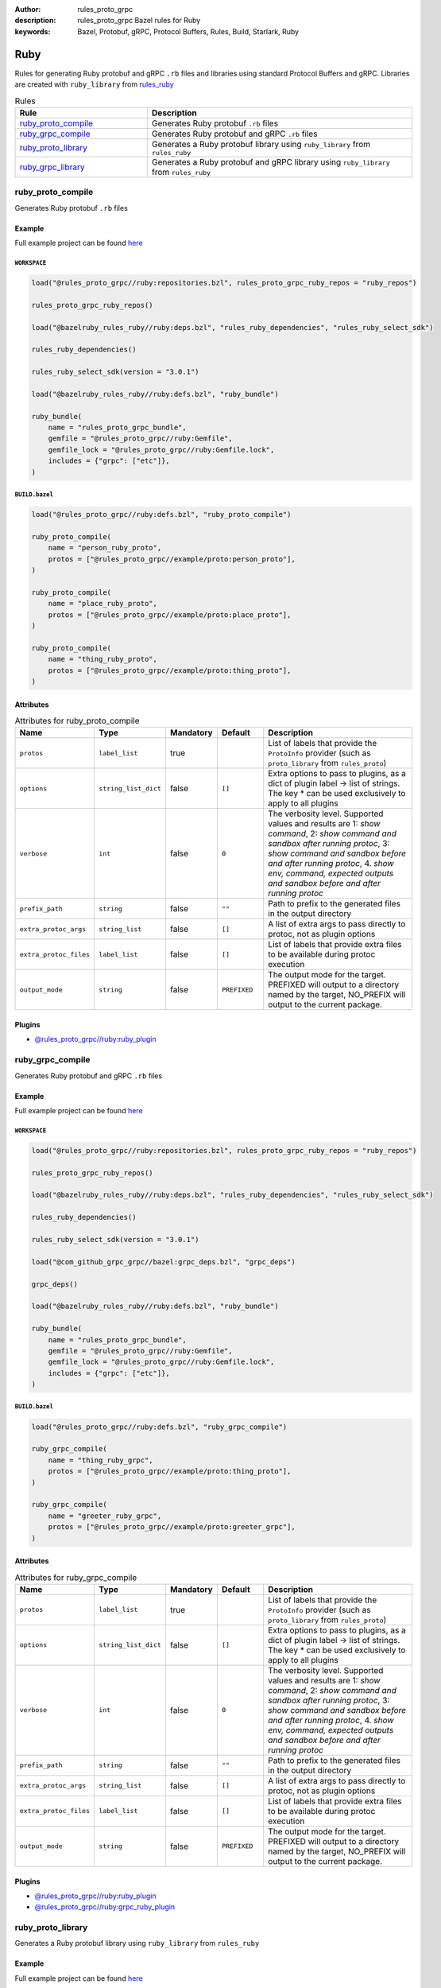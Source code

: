 :author: rules_proto_grpc
:description: rules_proto_grpc Bazel rules for Ruby
:keywords: Bazel, Protobuf, gRPC, Protocol Buffers, Rules, Build, Starlark, Ruby


Ruby
====

Rules for generating Ruby protobuf and gRPC ``.rb`` files and libraries using standard Protocol Buffers and gRPC. Libraries are created with ``ruby_library`` from `rules_ruby <https://github.com/bazelruby/rules_ruby>`_

.. list-table:: Rules
   :widths: 1 2
   :header-rows: 1

   * - Rule
     - Description
   * - `ruby_proto_compile`_
     - Generates Ruby protobuf ``.rb`` files
   * - `ruby_grpc_compile`_
     - Generates Ruby protobuf and gRPC ``.rb`` files
   * - `ruby_proto_library`_
     - Generates a Ruby protobuf library using ``ruby_library`` from ``rules_ruby``
   * - `ruby_grpc_library`_
     - Generates a Ruby protobuf and gRPC library using ``ruby_library`` from ``rules_ruby``

.. _ruby_proto_compile:

ruby_proto_compile
------------------

Generates Ruby protobuf ``.rb`` files

Example
*******

Full example project can be found `here <https://github.com/rules-proto-grpc/rules_proto_grpc/tree/master/example/ruby/ruby_proto_compile>`__

``WORKSPACE``
^^^^^^^^^^^^^

.. code-block:: python

   load("@rules_proto_grpc//ruby:repositories.bzl", rules_proto_grpc_ruby_repos = "ruby_repos")
   
   rules_proto_grpc_ruby_repos()
   
   load("@bazelruby_rules_ruby//ruby:deps.bzl", "rules_ruby_dependencies", "rules_ruby_select_sdk")
   
   rules_ruby_dependencies()
   
   rules_ruby_select_sdk(version = "3.0.1")
   
   load("@bazelruby_rules_ruby//ruby:defs.bzl", "ruby_bundle")
   
   ruby_bundle(
       name = "rules_proto_grpc_bundle",
       gemfile = "@rules_proto_grpc//ruby:Gemfile",
       gemfile_lock = "@rules_proto_grpc//ruby:Gemfile.lock",
       includes = {"grpc": ["etc"]},
   )

``BUILD.bazel``
^^^^^^^^^^^^^^^

.. code-block:: python

   load("@rules_proto_grpc//ruby:defs.bzl", "ruby_proto_compile")
   
   ruby_proto_compile(
       name = "person_ruby_proto",
       protos = ["@rules_proto_grpc//example/proto:person_proto"],
   )
   
   ruby_proto_compile(
       name = "place_ruby_proto",
       protos = ["@rules_proto_grpc//example/proto:place_proto"],
   )
   
   ruby_proto_compile(
       name = "thing_ruby_proto",
       protos = ["@rules_proto_grpc//example/proto:thing_proto"],
   )

Attributes
**********

.. list-table:: Attributes for ruby_proto_compile
   :widths: 1 1 1 1 4
   :header-rows: 1

   * - Name
     - Type
     - Mandatory
     - Default
     - Description
   * - ``protos``
     - ``label_list``
     - true
     - 
     - List of labels that provide the ``ProtoInfo`` provider (such as ``proto_library`` from ``rules_proto``)
   * - ``options``
     - ``string_list_dict``
     - false
     - ``[]``
     - Extra options to pass to plugins, as a dict of plugin label -> list of strings. The key * can be used exclusively to apply to all plugins
   * - ``verbose``
     - ``int``
     - false
     - ``0``
     - The verbosity level. Supported values and results are 1: *show command*, 2: *show command and sandbox after running protoc*, 3: *show command and sandbox before and after running protoc*, 4. *show env, command, expected outputs and sandbox before and after running protoc*
   * - ``prefix_path``
     - ``string``
     - false
     - ``""``
     - Path to prefix to the generated files in the output directory
   * - ``extra_protoc_args``
     - ``string_list``
     - false
     - ``[]``
     - A list of extra args to pass directly to protoc, not as plugin options
   * - ``extra_protoc_files``
     - ``label_list``
     - false
     - ``[]``
     - List of labels that provide extra files to be available during protoc execution
   * - ``output_mode``
     - ``string``
     - false
     - ``PREFIXED``
     - The output mode for the target. PREFIXED will output to a directory named by the target, NO_PREFIX will output to the current package.

Plugins
*******

- `@rules_proto_grpc//ruby:ruby_plugin <https://github.com/rules-proto-grpc/rules_proto_grpc/blob/master/ruby/BUILD.bazel>`__

.. _ruby_grpc_compile:

ruby_grpc_compile
-----------------

Generates Ruby protobuf and gRPC ``.rb`` files

Example
*******

Full example project can be found `here <https://github.com/rules-proto-grpc/rules_proto_grpc/tree/master/example/ruby/ruby_grpc_compile>`__

``WORKSPACE``
^^^^^^^^^^^^^

.. code-block:: python

   load("@rules_proto_grpc//ruby:repositories.bzl", rules_proto_grpc_ruby_repos = "ruby_repos")
   
   rules_proto_grpc_ruby_repos()
   
   load("@bazelruby_rules_ruby//ruby:deps.bzl", "rules_ruby_dependencies", "rules_ruby_select_sdk")
   
   rules_ruby_dependencies()
   
   rules_ruby_select_sdk(version = "3.0.1")
   
   load("@com_github_grpc_grpc//bazel:grpc_deps.bzl", "grpc_deps")
   
   grpc_deps()
   
   load("@bazelruby_rules_ruby//ruby:defs.bzl", "ruby_bundle")
   
   ruby_bundle(
       name = "rules_proto_grpc_bundle",
       gemfile = "@rules_proto_grpc//ruby:Gemfile",
       gemfile_lock = "@rules_proto_grpc//ruby:Gemfile.lock",
       includes = {"grpc": ["etc"]},
   )

``BUILD.bazel``
^^^^^^^^^^^^^^^

.. code-block:: python

   load("@rules_proto_grpc//ruby:defs.bzl", "ruby_grpc_compile")
   
   ruby_grpc_compile(
       name = "thing_ruby_grpc",
       protos = ["@rules_proto_grpc//example/proto:thing_proto"],
   )
   
   ruby_grpc_compile(
       name = "greeter_ruby_grpc",
       protos = ["@rules_proto_grpc//example/proto:greeter_grpc"],
   )

Attributes
**********

.. list-table:: Attributes for ruby_grpc_compile
   :widths: 1 1 1 1 4
   :header-rows: 1

   * - Name
     - Type
     - Mandatory
     - Default
     - Description
   * - ``protos``
     - ``label_list``
     - true
     - 
     - List of labels that provide the ``ProtoInfo`` provider (such as ``proto_library`` from ``rules_proto``)
   * - ``options``
     - ``string_list_dict``
     - false
     - ``[]``
     - Extra options to pass to plugins, as a dict of plugin label -> list of strings. The key * can be used exclusively to apply to all plugins
   * - ``verbose``
     - ``int``
     - false
     - ``0``
     - The verbosity level. Supported values and results are 1: *show command*, 2: *show command and sandbox after running protoc*, 3: *show command and sandbox before and after running protoc*, 4. *show env, command, expected outputs and sandbox before and after running protoc*
   * - ``prefix_path``
     - ``string``
     - false
     - ``""``
     - Path to prefix to the generated files in the output directory
   * - ``extra_protoc_args``
     - ``string_list``
     - false
     - ``[]``
     - A list of extra args to pass directly to protoc, not as plugin options
   * - ``extra_protoc_files``
     - ``label_list``
     - false
     - ``[]``
     - List of labels that provide extra files to be available during protoc execution
   * - ``output_mode``
     - ``string``
     - false
     - ``PREFIXED``
     - The output mode for the target. PREFIXED will output to a directory named by the target, NO_PREFIX will output to the current package.

Plugins
*******

- `@rules_proto_grpc//ruby:ruby_plugin <https://github.com/rules-proto-grpc/rules_proto_grpc/blob/master/ruby/BUILD.bazel>`__
- `@rules_proto_grpc//ruby:grpc_ruby_plugin <https://github.com/rules-proto-grpc/rules_proto_grpc/blob/master/ruby/BUILD.bazel>`__

.. _ruby_proto_library:

ruby_proto_library
------------------

Generates a Ruby protobuf library using ``ruby_library`` from ``rules_ruby``

Example
*******

Full example project can be found `here <https://github.com/rules-proto-grpc/rules_proto_grpc/tree/master/example/ruby/ruby_proto_library>`__

``WORKSPACE``
^^^^^^^^^^^^^

.. code-block:: python

   load("@rules_proto_grpc//ruby:repositories.bzl", rules_proto_grpc_ruby_repos = "ruby_repos")
   
   rules_proto_grpc_ruby_repos()
   
   load("@bazelruby_rules_ruby//ruby:deps.bzl", "rules_ruby_dependencies", "rules_ruby_select_sdk")
   
   rules_ruby_dependencies()
   
   rules_ruby_select_sdk(version = "3.0.1")
   
   load("@bazelruby_rules_ruby//ruby:defs.bzl", "ruby_bundle")
   
   ruby_bundle(
       name = "rules_proto_grpc_bundle",
       gemfile = "@rules_proto_grpc//ruby:Gemfile",
       gemfile_lock = "@rules_proto_grpc//ruby:Gemfile.lock",
       includes = {"grpc": ["etc"]},
   )

``BUILD.bazel``
^^^^^^^^^^^^^^^

.. code-block:: python

   load("@rules_proto_grpc//ruby:defs.bzl", "ruby_proto_library")
   
   ruby_proto_library(
       name = "person_ruby_proto",
       protos = ["@rules_proto_grpc//example/proto:person_proto"],
       deps = ["place_ruby_proto"],
   )
   
   ruby_proto_library(
       name = "place_ruby_proto",
       protos = ["@rules_proto_grpc//example/proto:place_proto"],
       deps = ["thing_ruby_proto"],
   )
   
   ruby_proto_library(
       name = "thing_ruby_proto",
       protos = ["@rules_proto_grpc//example/proto:thing_proto"],
   )

Attributes
**********

.. list-table:: Attributes for ruby_proto_library
   :widths: 1 1 1 1 4
   :header-rows: 1

   * - Name
     - Type
     - Mandatory
     - Default
     - Description
   * - ``protos``
     - ``label_list``
     - true
     - 
     - List of labels that provide the ``ProtoInfo`` provider (such as ``proto_library`` from ``rules_proto``)
   * - ``options``
     - ``string_list_dict``
     - false
     - ``[]``
     - Extra options to pass to plugins, as a dict of plugin label -> list of strings. The key * can be used exclusively to apply to all plugins
   * - ``verbose``
     - ``int``
     - false
     - ``0``
     - The verbosity level. Supported values and results are 1: *show command*, 2: *show command and sandbox after running protoc*, 3: *show command and sandbox before and after running protoc*, 4. *show env, command, expected outputs and sandbox before and after running protoc*
   * - ``prefix_path``
     - ``string``
     - false
     - ``""``
     - Path to prefix to the generated files in the output directory
   * - ``extra_protoc_args``
     - ``string_list``
     - false
     - ``[]``
     - A list of extra args to pass directly to protoc, not as plugin options
   * - ``extra_protoc_files``
     - ``label_list``
     - false
     - ``[]``
     - List of labels that provide extra files to be available during protoc execution
   * - ``output_mode``
     - ``string``
     - false
     - ``PREFIXED``
     - The output mode for the target. PREFIXED will output to a directory named by the target, NO_PREFIX will output to the current package.
   * - ``deps``
     - ``label_list``
     - false
     - ``[]``
     - List of labels to pass as deps attr to underlying lang_library rule

.. _ruby_grpc_library:

ruby_grpc_library
-----------------

Generates a Ruby protobuf and gRPC library using ``ruby_library`` from ``rules_ruby``

Example
*******

Full example project can be found `here <https://github.com/rules-proto-grpc/rules_proto_grpc/tree/master/example/ruby/ruby_grpc_library>`__

``WORKSPACE``
^^^^^^^^^^^^^

.. code-block:: python

   load("@rules_proto_grpc//ruby:repositories.bzl", rules_proto_grpc_ruby_repos = "ruby_repos")
   
   rules_proto_grpc_ruby_repos()
   
   load("@bazelruby_rules_ruby//ruby:deps.bzl", "rules_ruby_dependencies", "rules_ruby_select_sdk")
   
   rules_ruby_dependencies()
   
   rules_ruby_select_sdk(version = "3.0.1")
   
   load("@com_github_grpc_grpc//bazel:grpc_deps.bzl", "grpc_deps")
   
   grpc_deps()
   
   load("@bazelruby_rules_ruby//ruby:defs.bzl", "ruby_bundle")
   
   ruby_bundle(
       name = "rules_proto_grpc_bundle",
       gemfile = "@rules_proto_grpc//ruby:Gemfile",
       gemfile_lock = "@rules_proto_grpc//ruby:Gemfile.lock",
       includes = {"grpc": ["etc"]},
   )

``BUILD.bazel``
^^^^^^^^^^^^^^^

.. code-block:: python

   load("@rules_proto_grpc//ruby:defs.bzl", "ruby_grpc_library")
   
   ruby_grpc_library(
       name = "thing_ruby_grpc",
       protos = ["@rules_proto_grpc//example/proto:thing_proto"],
   )
   
   ruby_grpc_library(
       name = "greeter_ruby_grpc",
       protos = ["@rules_proto_grpc//example/proto:greeter_grpc"],
       deps = ["thing_ruby_grpc"],
   )

Attributes
**********

.. list-table:: Attributes for ruby_grpc_library
   :widths: 1 1 1 1 4
   :header-rows: 1

   * - Name
     - Type
     - Mandatory
     - Default
     - Description
   * - ``protos``
     - ``label_list``
     - true
     - 
     - List of labels that provide the ``ProtoInfo`` provider (such as ``proto_library`` from ``rules_proto``)
   * - ``options``
     - ``string_list_dict``
     - false
     - ``[]``
     - Extra options to pass to plugins, as a dict of plugin label -> list of strings. The key * can be used exclusively to apply to all plugins
   * - ``verbose``
     - ``int``
     - false
     - ``0``
     - The verbosity level. Supported values and results are 1: *show command*, 2: *show command and sandbox after running protoc*, 3: *show command and sandbox before and after running protoc*, 4. *show env, command, expected outputs and sandbox before and after running protoc*
   * - ``prefix_path``
     - ``string``
     - false
     - ``""``
     - Path to prefix to the generated files in the output directory
   * - ``extra_protoc_args``
     - ``string_list``
     - false
     - ``[]``
     - A list of extra args to pass directly to protoc, not as plugin options
   * - ``extra_protoc_files``
     - ``label_list``
     - false
     - ``[]``
     - List of labels that provide extra files to be available during protoc execution
   * - ``output_mode``
     - ``string``
     - false
     - ``PREFIXED``
     - The output mode for the target. PREFIXED will output to a directory named by the target, NO_PREFIX will output to the current package.
   * - ``deps``
     - ``label_list``
     - false
     - ``[]``
     - List of labels to pass as deps attr to underlying lang_library rule
